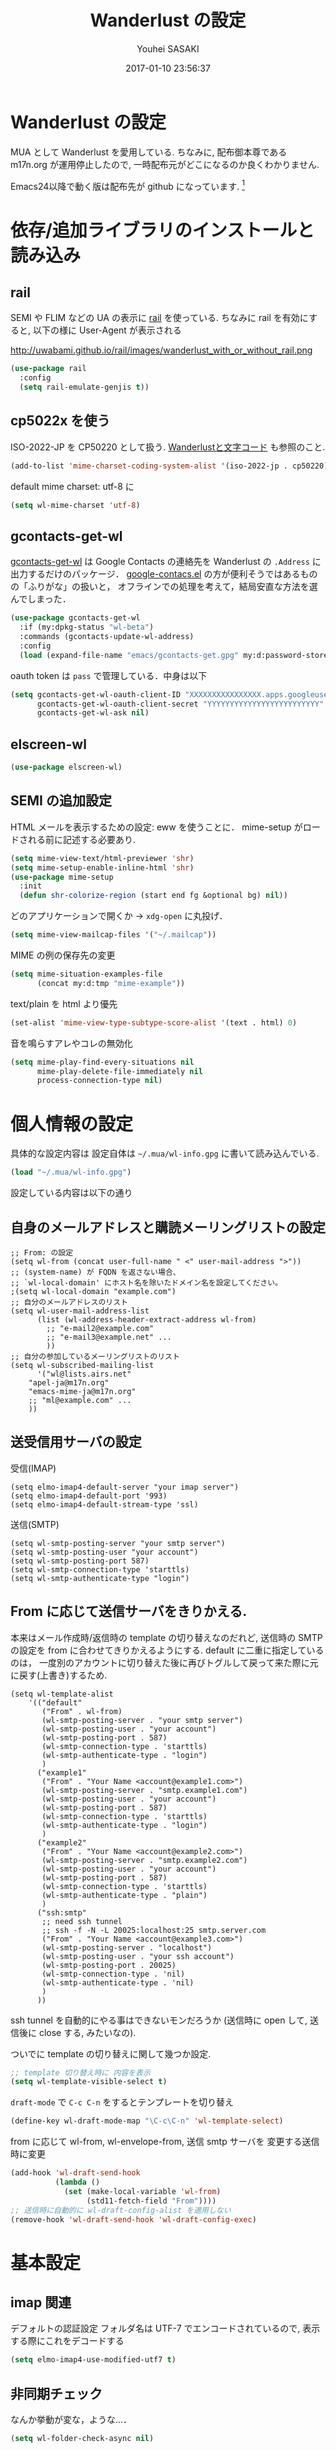 # -*- mode: org; coding: utf-8-unix; indent-tabs-mode: nil -*-
#+TITLE: Wanderlust の設定
#+AUTHOR: Youhei SASAKI
#+EMAIL: uwabami@gfd-dennou.org
#+DATE: 2017-01-10 23:56:37
#+LANG: ja
#+LAYOUT: page
#+CATEGORIES: cc-env emacs
#+PERMALINK: cc-env/emacs/config/wl_config.html
* Wanderlust の設定
  MUA として Wanderlust を愛用している.
  ちなみに, 配布御本尊である m17n.org が運用停止したので,
  一時配布元がどこになるのか良くわかりません.

  Emacs24以降で動く版は配布先が github になっています. [fn:1]
* 依存/追加ライブラリのインストールと読み込み
** rail
   SEMI や FLIM などの UA の表示に [[http://uwabami.github.com/rail/][rail]] を使っている.
   ちなみに rail を有効にすると, 以下の様に User-Agent が表示される
   #+ATTR_HTML: with="50%"
   http://uwabami.github.io/rail/images/wanderlust_with_or_without_rail.png
   #+BEGIN_SRC emacs-lisp
(use-package rail
  :config
  (setq rail-emulate-genjis t))
   #+END_SRC
** cp5022x を使う
   ISO-2022-JP を CP50220 として扱う.
   [[http://d.hatena.ne.jp/kiwanami/20091103/1257243524][Wanderlustと文字コード]] も参照のこと.
   #+BEGIN_SRC emacs-lisp
     (add-to-list 'mime-charset-coding-system-alist '(iso-2022-jp . cp50220))
   #+END_SRC
   default mime charset: utf-8 に
   #+BEGIN_SRC emacs-lisp
     (setq wl-mime-charset 'utf-8)
   #+END_SRC
** gcontacts-get-wl
   [[https://github.com/uwabami/gcontacts-get-wl][gcontacts-get-wl]] は
   Google Contacts の連絡先を Wanderlust の =.Address= に出力するだけのパッケージ．
   [[https://github.com/jd/google-contacts.el][google-contacs.el]] の方が便利そうではあるものの「ふりがな」の扱いと，
   オフラインでの処理を考えて，結局安直な方法を選んでしまった．
   #+BEGIN_SRC emacs-lisp
(use-package gcontacts-get-wl
  :if (my:dpkg-status "wl-beta")
  :commands (gcontacts-update-wl-address)
  :config
  (load (expand-file-name "emacs/gcontacts-get.gpg" my:d:password-store)))
   #+END_SRC
   oauth token は =pass= で管理している．中身は以下
   #+BEGIN_SRC emacs-lisp :tangle no
(setq gcontacts-get-wl-oauth-client-ID "XXXXXXXXXXXXXXXX.apps.googleusercontent.com"
      gcontacts-get-wl-oauth-client-secret "YYYYYYYYYYYYYYYYYYYYYYYYY"
      gcontacts-get-wl-ask nil)
   #+END_SRC
** elscreen-wl
   #+BEGIN_SRC emacs-lisp
(use-package elscreen-wl)
   #+END_SRC
** SEMI の追加設定
   HTML メールを表示するための設定: eww を使うことに．
   mime-setup がロードされる前に記述する必要あり.
   #+BEGIN_SRC emacs-lisp
(setq mime-view-text/html-previewer 'shr)
(setq mime-setup-enable-inline-html 'shr)
(use-package mime-setup
  :init
  (defun shr-colorize-region (start end fg &optional bg) nil))
   #+END_SRC
   どのアプリケーションで開くか → =xdg-open= に丸投げ．
   #+BEGIN_SRC emacs-lisp
(setq mime-view-mailcap-files '("~/.mailcap"))
   #+END_SRC
   MIME の例の保存先の変更
   #+BEGIN_SRC emacs-lisp
(setq mime-situation-examples-file
      (concat my:d:tmp "mime-example"))
   #+END_SRC
   text/plain を html より優先
   #+BEGIN_SRC emacs-lisp
(set-alist 'mime-view-type-subtype-score-alist '(text . html) 0)
   #+END_SRC
   音を鳴らすアレやコレの無効化
  #+BEGIN_SRC emacs-lisp
(setq mime-play-find-every-situations nil
      mime-play-delete-file-immediately nil
      process-connection-type nil)
  #+END_SRC
* 個人情報の設定
  具体的な設定内容は
  設定自体は =~/.mua/wl-info.gpg= に書いて読み込んでいる.
   #+BEGIN_SRC emacs-lisp
     (load "~/.mua/wl-info.gpg")
   #+END_SRC
  設定している内容は以下の通り
** 自身のメールアドレスと購読メーリングリストの設定
  #+BEGIN_EXAMPLE
    ;; From: の設定
    (setq wl-from (concat user-full-name " <" user-mail-address ">"))
    ;; (system-name) が FQDN を返さない場合、
    ;; `wl-local-domain' にホスト名を除いたドメイン名を設定してください。
    ;(setq wl-local-domain "example.com")
    ;; 自分のメールアドレスのリスト
    (setq wl-user-mail-address-list
          (list (wl-address-header-extract-address wl-from)
            ;; "e-mail2@example.com"
            ;; "e-mail3@example.net" ...
            ))
    ;; 自分の参加しているメーリングリストのリスト
    (setq wl-subscribed-mailing-list
          '("wl@lists.airs.net"
        "apel-ja@m17n.org"
        "emacs-mime-ja@m17n.org"
        ;; "ml@example.com" ...
        ))
  #+END_EXAMPLE
** 送受信用サーバの設定
   受信(IMAP)
   #+BEGIN_EXAMPLE
     (setq elmo-imap4-default-server "your imap server")
     (setq elmo-imap4-default-port '993)
     (setq elmo-imap4-default-stream-type 'ssl)
   #+END_EXAMPLE
   送信(SMTP)
   #+BEGIN_EXAMPLE
     (setq wl-smtp-posting-server "your smtp server")
     (setq wl-smtp-posting-user "your account")
     (setq wl-smtp-posting-port 587)
     (setq wl-smtp-connection-type 'starttls)
     (setq wl-smtp-authenticate-type "login")
   #+END_EXAMPLE
** From に応じて送信サーバをきりかえる.
   本来はメール作成時/返信時の template の切り替えなのだれど,
   送信時の SMTP の設定を from に合わせてきりかえるようにする.
   default に二重に指定しているのは，
   一度別のアカウントに切り替えた後に再びトグルして戻って来た際に元に戻す(上書き)するため.
   #+BEGIN_EXAMPLE
     (setq wl-template-alist
         '(("default"
            ("From" . wl-from)
            (wl-smtp-posting-server . "your smtp server")
            (wl-smtp-posting-user . "your account")
            (wl-smtp-posting-port . 587)
            (wl-smtp-connection-type . 'starttls)
            (wl-smtp-authenticate-type . "login")
            )
           ("example1"
            ("From" . "Your Name <account@example1.com>")
            (wl-smtp-posting-server . "smtp.example1.com")
            (wl-smtp-posting-user . "your account")
            (wl-smtp-posting-port . 587)
            (wl-smtp-connection-type . 'starttls)
            (wl-smtp-authenticate-type . "login")
            )
           ("example2"
            ("From" . "Your Name <account@example2.com>")
            (wl-smtp-posting-server . "smtp.example2.com")
            (wl-smtp-posting-user . "your account")
            (wl-smtp-posting-port . 587)
            (wl-smtp-connection-type . 'starttls)
            (wl-smtp-authenticate-type . "plain")
            )
           ("ssh:smtp"
            ;; need ssh tunnel
            ;; ssh -f -N -L 20025:localhost:25 smtp.server.com
            ("From" . "Your Name <account@example3.com>")
            (wl-smtp-posting-server . "localhost")
            (wl-smtp-posting-user . "your ssh account")
            (wl-smtp-posting-port . 20025)
            (wl-smtp-connection-type . 'nil)
            (wl-smtp-authenticate-type . 'nil)
            )
           ))
   #+END_EXAMPLE
   ssh tunnel を自動的にやる事はできないモンだろうか
   (送信時に open して, 送信後に close する, みたいなの).

   ついでに template の切り替えに関して幾つか設定.
    #+BEGIN_SRC emacs-lisp
     ;; template 切り替え時に 内容を表示
     (setq wl-template-visible-select t)
    #+END_SRC
    =draft-mode= で =C-c C-n= をするとテンプレートを切り替え
    #+BEGIN_SRC emacs-lisp
     (define-key wl-draft-mode-map "\C-c\C-n" 'wl-template-select)
    #+END_SRC
    from に応じて wl-from, wl-envelope-from, 送信 smtp サーバを
    変更する送信時に変更
   #+BEGIN_SRC emacs-lisp
     (add-hook 'wl-draft-send-hook
               (lambda ()
                 (set (make-local-variable 'wl-from)
                      (std11-fetch-field "From"))))
     ;; 送信時に自動的に wl-draft-config-alist を適用しない
     (remove-hook 'wl-draft-send-hook 'wl-draft-config-exec)
   #+END_SRC
* 基本設定
** imap 関連
   デフォルトの認証設定
   フォルダ名は UTF-7 でエンコードされているので,
   表示する際にこれをデコードする
   #+BEGIN_SRC emacs-lisp
      (setq elmo-imap4-use-modified-utf7 t)
   #+END_SRC
** 非同期チェック
   なんか挙動が変な，ような...．
   #+BEGIN_SRC emacs-lisp
   (setq wl-folder-check-async nil)
   #+END_SRC
** フォルダの位置の default からの変更
   =~/.cache/wanderlust/= に集約している
   local の Mail folder の位置
   #+BEGIN_SRC emacs-lisp
     (setq elmo-maildir-folder-path "~/.cache/wanderlust"
           elmo-localdir-folder-path "~/.cache/wanderlust/local")
   #+END_SRC
   local フォルダの設定:
   =.lost+found= は =elmo-maildir-folder-path= からの相対パスになっていることに注意
   #+BEGIN_SRC emacs-lisp
     (setq elmo-lost+found-folder ".lost+found")
     (setq wl-queue-folder "+queue")
   #+END_SRC
   folders の位置の変更
   =~/.mua/wl-folders.gpg= に変更
   #+BEGIN_SRC emacs-lisp
     (setq wl-folders-file "~/.mua/wl-folders.gpg")
   #+END_SRC
   Drafts, Trash の置き場所
   #+BEGIN_SRC emacs-lisp
     (setq wl-draft-folder "+Drafts")
     (setq wl-trash-folder "+Trash")
     (setq elmo-lost+found-folder "+lost+found")
     (setq wl-temporary-file-directory "~/Downloads/")
   #+END_SRC
   アドレス帳 -> gcontacts-get-wlを使う
   #+BEGIN_SRC emacs-lisp
(setq wl-use-petname t)
(setq wl-address-file  "~/.mua/Address.wl")
(use-package eweouz
  :config
  (add-hook 'wl-hook 'eweouz-insinuate-wl))
   #+END_SRC
   LDAP サーバからアドレスを引くことも可能.
   以前は GCALDaemon を使って local に ldap サーバを上げていたのだけれども,
   Google Contacts の API が変わったらしく
   GCALDaemon で LDAP サーバは使えなくなったのでコメントアウト.
   #+BEGIN_SRC emacs-lisp
     ;; ldap からアドレスを引く設定
     ;; (setq wl-use-ldap t)
     ;; (setq wl-ldap-server "localhost")
     ;; (setq wl-ldap-port "389")
     ;; (setq wl-ldap-base "dc=math,dc=kyoto-u,dc=ac,dc=jp")
   #+END_SRC
   パスワードの保存先
   #+BEGIN_SRC emacs-lisp
    (setq elmo-passwd-alist-file-name "~/.mua/wl-passwd.gpg")
   #+END_SRC
** フォルダ編集時に backup を作成しない.
   #+BEGIN_SRC emacs-lisp
   (setq wl-fldmgr-make-backup nil)
   #+END_SRC
** FCC, BCC の設定
   #+BEGIN_SRC emacs-lisp
     (setq wl-fcc nil)
     ;; (setq wl-fcc "%Sent")
   #+END_SRC
   fcc を既読にする場合は以下．=wl-fcc= が nil の場合には意味は無い
   #+BEGIN_SRC emacs-lisp
      (setq wl-fcc-force-as-read t)
   #+END_SRC
   bcc は常に自身に.
    #+BEGIN_SRC emacs-lisp
      (setq wl-bcc (concat user-mail-address))
    #+END_SRC
** 起動時に =%INBOX= のみをチェック
   #+BEGIN_SRC emacs-lisp
      (setq wl-auto-check-folder-name "%INBOX")
   #+END_SRC
** フォルダ選択時の初期設定
   imap の namespace を毎度入力するのが面倒なので，これを追加しておく.
   #+BEGIN_SRC emacs-lisp
     (setq wl-default-spec "%")
   #+END_SRC
** confirm 関連の設定
   スキャン時の問い合わせの無効化.
   ちなみに confirm を nil にしても 問い合わせが無いだけで
   threshold は効くので, 明示的に nil に.
   #+BEGIN_SRC emacs-lisp
     (setq elmo-folder-update-confirm nil)
     (setq elmo-folder-update-threshold nil)
     (setq elmo-message-fetch-confirm nil)
     (setq elmo-message-fetch-threshold nil)
     (setq wl-prefetch-confirm nil)
     (setq wl-prefetch-threshold nil)
   #+END_SRC
   終了時に確認しない
   #+BEGIN_SRC emacs-lisp
      (setq wl-interactive-exit nil)
   #+END_SRC
   送信時は確認する
   #+BEGIN_SRC emacs-lisp
      (setq wl-interactive-send t)
   #+END_SRC
** misc.
   大きいメッセージを送信時に分割しない
   #+BEGIN_SRC emacs-lisp
     (setq mime-edit-split-message nil)
   #+END_SRC
   スレッドは常に閉じる
   #+BEGIN_SRC emacs-lisp
     (setq wl-thread-insert-opened nil)
   #+END_SRC
   3 pain 表示 -> 使わない
   #+BEGIN_SRC emacs-lisp
      (setq wl-stay-folder-window nil)
   #+END_SRC
   未読を優先的に読む
   #+BEGIN_SRC emacs-lisp
     (setq wl-summary-move-order 'unread)
   #+END_SRC
   改ページ無視
   #+BEGIN_SRC emacs-lisp
   (setq wl-break-pages nil)
   #+END_SRC
   icon を使わない → GUI でもメニュー表示してないし, 体感的には遅くなる
   #+BEGIN_SRC emacs-lisp
     (setq wl-highlight-folder-with-icon nil)
   #+END_SRC
** dispose, delete の設定
   Gmail用に%INBOXでは削除を =wl-trash-folder= への移動ではなく，「delete」に．
   #+BEGIN_SRC emacs-lisp
     (add-to-list 'wl-dispose-folder-alist
                  '("^%INBOX" . remove))
   #+END_SRC
   迷惑メール関連も
   #+BEGIN_SRC emacs-lisp
     (add-to-list 'wl-dispose-folder-alist
                  '(".*Junk$" . remove))
   #+END_SRC
** 折り返しの設定
   message は折り返す.
   #+BEGIN_SRC emacs-lisp
     (setq wl-message-truncate-lines nil)
   #+END_SRC
   draft も折り返す
   #+BEGIN_SRC emacs-lisp
     (setq wl-draft-truncate-lines nil)
   #+END_SRC
** mode-line の設定
   長いと嫌なのでイロイロ削る
   #+BEGIN_SRC emacs-lisp
(setq wl-summary-mode-line-format "") ; "%f {%t}(%n/%u/%a)"
(setq wl-message-mode-line-format "") ; "<< %f:%F>> [%m]"
   #+END_SRC
* キーバインド関連
  =<f2>= で Addrbook の更新
  #+BEGIN_SRC emacs-lisp
    ;; (global-set-key [f2] 'gcontacts-update-wl-address)
  #+END_SRC
  =C-c C-j= を browse-url に明け渡す
  #+BEGIN_SRC emacs-lisp
     (define-key wl-draft-mode-map "\C-c\C-j" 'browse-url-at-point)
  #+END_SRC
  =M-u= で unread にする
  #+BEGIN_SRC emacs-lisp
     (define-key wl-summary-mode-map "\M-u" 'wl-summary-mark-as-unread)
  #+END_SRC
  =i= で sync <- Mew 風
  #+BEGIN_SRC emacs-lisp
     (define-key wl-summary-mode-map "i" 'wl-summary-sync-update)
  #+END_SRC
  =C-o= は tabbar で使う auto-refile は =M-o= で (Mew 風)
  #+BEGIN_SRC emacs-lisp
     (define-key wl-summary-mode-map "\C-o" nil )
  #+END_SRC
  =M-o= で =auto-refile=
  #+BEGIN_SRC emacs-lisp
     (define-key wl-summary-mode-map "\M-o" 'wl-summary-auto-refile)
  #+END_SRC
* flag とフォルダを行き来する関数の追加
  "=" でフラグ付きフォルダと
  実際にメッセージのあるフォルダを行き来する.
  Gmail の「スター付き」フォルダでも有効
  #+BEGIN_SRC emacs-lisp
    (require 'elmo nil 'noerror)
    (defun my:wl-summary-jump-to-referer-message ()
      (interactive)
      (when (wl-summary-message-number)
        (if (eq (elmo-folder-type-internal wl-summary-buffer-elmo-folder) 'flag)
            (progn
              (let* ((referer (elmo-flag-folder-referrer
                               wl-summary-buffer-elmo-folder
                               (wl-summary-message-number)))
                     (folder (if (> (length referer) 1)
                                 (completing-read
                                  (format "Jump to (%s): " (car (car referer)))
                                  referer
                                  nil t nil nil (car (car referer)))
                               (car (car referer)))))
                (wl-summary-goto-folder-subr folder 'no-sync nil nil t)
                (wl-summary-jump-to-msg (cdr (assoc folder referer)))))
          (when (eq (elmo-folder-type wl-summary-last-visited-folder) 'internal)
            (wl-summary-goto-last-visited-folder)))))
    (define-key wl-summary-mode-map "=" 'my:wl-summary-jump-to-referer-message)
  #+END_SRC
* summary-mode の表示のカスタマイズ
** 自分が差出人である mail は To:某 と表示
   #+BEGIN_SRC emacs-lisp
   (setq wl-summary-showto-folder-regexp ".*")
   (setq wl-summary-from-function 'wl-summary-default-from)
   #+END_SRC
** サマリ行の表示関連
   サマリ行のフォーマット指定
   #+BEGIN_SRC emacs-lisp
     (setq wl-summary-line-format
        "%T%P%1@%1>%Y/%M/%D %21(%t%[%19(%c %f%)%]%) %#%~%s")
   #+END_SRC
   サマリ表示は切り詰めない
   #+BEGIN_SRC emacs-lisp
     (setq wl-subject-length-limit t)
   #+END_SRC
   スレッドの幅の指定
   #+BEGIN_SRC emacs-lisp
     (setq wl-thread-indent-level 2)
     (setq wl-thread-have-younger-brother-str "+"
           wl-thread-youngest-child-str "+"
           wl-thread-vertical-str "|"
           wl-thread-horizontal-str "-"
           wl-thread-space-str " ")
   #+END_SRC
   以下の二つの設定を有効にするには
   =elmo-msgdb-extra-fields= を設定する必要がある.
   この変数は振り分け判定にも使用するのでそこで設定している
** Gmail 風に, 自分宛のメールに ">" をつけて表示する
   元ネタ [[http://d.hatena.ne.jp/khiker/20080206/wanderlust]]
   #+BEGIN_SRC emacs-lisp
     (setq wl-user-mail-address-regexp
           "^uwabami.*\\|^sasakyh.*")
     ;; 一覧表示での置き換え規則に追加
     (defun my:wl-summary-line-for-me ()
       (if (catch 'found
             (let ((to (elmo-message-entity-field wl-message-entity 'to))
                   (cc (elmo-message-entity-field wl-message-entity 'cc)))
               (when (or (stringp to) cc)
                 (setq to
                       (append (if (stringp to) (list to) to)
                               (when cc
                                 (if (stringp cc) (list cc) cc)))))
               (dolist (i to)
                 (when (wl-address-user-mail-address-p (eword-decode-string i))
                   (throw 'found t)))))
           ">"
         ""))
     ;; > を summary-line-format に追加
     (setq wl-summary-line-format-spec-alist
           (append wl-summary-line-format-spec-alist
                   '((?> (my:wl-summary-line-for-me)))))
   #+END_SRC
** 添付ファイルがあったら, サマリ行に "@" を付ける
   #+BEGIN_SRC emacs-lisp
     (setq wl-summary-line-format-spec-alist
           (append wl-summary-line-format-spec-alist
                   '((?@ (wl-summary-line-attached)))))
   #+END_SRC
** クォートされた文字列もデコードする
   #+BEGIN_SRC emacs-lisp
     (setq mime-header-lexical-analyzer
           '(
             ;; eword-analyze-quoted-string
             eword-analyze-domain-literal
             eword-analyze-comment
             eword-analyze-spaces
             eword-analyze-special
             eword-analyze-encoded-word
             eword-analyze-atom))
   #+END_SRC
** Subject が変わったらスレッドを切る
   #+BEGIN_SRC emacs-lisp
     (setq wl-summary-divide-thread-when-subject-changed nil)
   #+END_SRC
** Subject での Tab や複数スペースを無視
   #+BEGIN_SRC emacs-lisp
     (defadvice std11-unfold-string (after simply activate)
       (setq ad-return-value
             (elmo-replace-in-string ad-return-value "[ \t]+" " ")))
   #+END_SRC
** 重複メッセージを非表示に
   フォルダ内の Message-ID が同じメールを非表示にする
   #+BEGIN_SRC emacs-lisp
     (setq wl-folder-process-duplicates-alist
           '(
             (".*" . hide)
             ))
   #+END_SRC
** sort 順
*** 返信が来た順
    =flet= を書き換えるのが面倒で =el-x= にある =dflet= を使うように変更
   #+BEGIN_SRC emacs-lisp
(defun wl-summary-overview-entity-compare-by-reply-date (a b)
  "Compare message A and B by latest date of replies including thread."
  (dflet ((string-max2 (x y)
                       (cond ((string< x y) y)
                             ('t x)))
          (thread-number-get-date (x)
                                  (timezone-make-date-sortable (elmo-msgdb-overview-entity-get-date
                                                                (elmo-message-entity
                                                                 wl-summary-buffer-elmo-folder x))))
          (thread-get-family (x)
                             (cons x (wl-thread-entity-get-descendant (wl-thread-get-entity x))))
          (max-reply-date (x)
                          (cond ((eq 'nil x)
                                 'nil)
                                ((eq 'nil (cdr x))
                                 (thread-number-get-date (car x)))
                                ('t
                                 (string-max2 (thread-number-get-date (car x))
                                              (max-reply-date (cdr x)))))))
    (string<
     (max-reply-date (thread-get-family (elmo-message-entity-number a)))
     (max-reply-date (thread-get-family (elmo-message-entity-number b))))))
(add-to-list 'wl-summary-sort-specs 'reply-date)
   #+END_SRC
*** 返信番号順
    #+BEGIN_SRC emacs-lisp
;; (defun wl-summary-overview-entity-compare-by-reply-number (a b)
;;   "Compare entity A and B by latest number of replies."
;;   (let ((fx #'(lambda (x)
;;                 (setq x (elmo-message-entity-number x))
;;                 (apply 'max x (wl-thread-entity-get-descendant
;;                                (wl-thread-get-entity x))))))
;;     (< (funcall fx a) (funcall fx b))))
;; (add-to-list 'wl-summary-sort-specs 'reply-number)
    #+END_SRC
*** デフォルト
    とりあえず返信順で
    #+BEGIN_SRC emacs-lisp
(setq wl-summary-default-sort-spec 'reply-date)
;; (setq wl-summary-default-sort-spec 'date)
    #+END_SRC
* 振り分け設定
  =$= 以外を振り分け対象に
  #+BEGIN_SRC emacs-lisp
   (setq wl-summary-auto-refile-skip-marks '("$"))
  #+END_SRC
** 振り分け判定に使用するヘッダ
   添付の有無の表示にも使うので =Content-Type= も登録.
   あと =Delivered-To= はメールの検索の時に結構重宝している.
   #+BEGIN_SRC emacs-lisp
     (setq elmo-msgdb-extra-fields
           '(
             "List-Post"
             "List-Id"
             "List-ID"                  ;; たまに List-ID で来るメールあるよね?
             "Resent-CC"
             "Mailing-List"
             "X-Mailing-List"
             "X-ML-Address"
             "X-ML-Name"
             "X-ML-To"
             "Delivered-To"
             "Content-Type"              ;; 添付の有無の表示の為に追加
             "X-Google-Appengine-App-Id" ;; GAEの送信するメールの振り分け用
             "To"
             "Cc"
             "From"
             "Subject"
             "Reply-To"
             ))
   #+END_SRC
* 日本語添付ファイル名のデコード
  日本語の添付ファイルに関しては, いまだにうまくいかない時がある.
  #+BEGIN_SRC emacs-lisp
    (defvar my-mime-filename-coding-system-for-decode
      '(iso-2022-jp japanese-shift-jis japanese-iso-8bit))
    (defun my-mime-decode-filename (filename)
      (let ((filename (if (string-match "\n\t*" filename)
                          (replace-match "" nil nil filename)
                        filename))
            (rest (eword-decode-string filename)))
        (or (when (and my-mime-filename-coding-system-for-decode
                       (string= rest filename))
              (let ((dcs (mapcar (function coding-system-base)
                                 (detect-coding-string filename))))
                (unless (memq 'emacs-mule dcs)
                  (let ((pcs my-mime-filename-coding-system-for-decode))
                    (while pcs
                      (if (memq (coding-system-base (car pcs)) dcs)
                          (setq rest (decode-coding-string filename (car pcs))
                                pcs nil)
                        (setq pcs (cdr pcs))))))))
            rest)))
    (eval-after-load "mime"
      '(defadvice mime-entity-filename
         (after eword-decode-for-broken-MUA activate)
         "Decode encoded file name for BROKEN MUA."
         (when (stringp ad-return-value)
           (setq ad-return-value (my-mime-decode-filename ad-return-value)))))
    (require 'std11 nil 'noerror)
    (eval-after-load "std11"
      '(defadvice std11-wrap-as-quoted-string
         (before encode-string activate)
         "Encode a string."
         (require 'eword-encode)
         (ad-set-arg 0 (eword-encode-string (ad-get-arg 0)))))
    ;; 二重エスケープを回避
    (defun shell-quote-argument (file) file)
  #+END_SRC
* 添付ファイルの扱い
  =/etc/mailcap= と =~/.mailcap= の二つに
  同じエントリがあると, 動作が微妙になるらしい [fn:6] .
  ここでは =~/.mailcap= だけを見にいくように:
  #+BEGIN_SRC emacs-lisp
    (setq mime-play-find-every-situations nil
          mime-play-delete-file-immediately nil
          process-connection-type nil)
  #+END_SRC
  ちなみに
  =~/.mailcap= 自体は
  #+BEGIN_EXAMPLE
  applications/*; xdg-open %s;
  image/*; xdg-open %s;
  video/*; xdg-open %s;
  #+END_EXAMPLE
  として xdg-open に丸投げ.
* メッセージ表示
** いったん全て非表示に
   #+BEGIN_SRC emacs-lisp
     (setq wl-message-ignored-field-list '("^.*:"))
   #+END_SRC
** 見たいヘッダだけ表示
   #+BEGIN_SRC emacs-lisp
     (setq wl-message-visible-field-list
           '("^Subject:"
             "^From:"
             "^To:"
             "^Cc:"
             "^Date:"
             "^Message-ID:"
             ))
   #+END_SRC
** 表示順の変更 → Mew 風
   #+BEGIN_SRC emacs-lisp
     (setq wl-message-sort-field-list
           '("^Subject:"
             "^From:"
             "^To:"
             "^Cc:"
             "^Date:"
             "^Message-ID:"
             ))
   #+END_SRC
** mime の画像表示の切り替え
   =M-T= でトグル
   #+BEGIN_SRC emacs-lisp
     (defun wl-summary-w3m-safe-toggle-inline-images (&optional arg)
       "Toggle displaying of all images in the message buffer.
     If the prefix arg is given, all images are considered to be safe."
       (interactive "P")
       (with-current-buffer wl-message-buffer
         (w3m-toggle-inline-images arg)))
     (eval-after-load "wl-summary"
       '(define-key wl-summary-mode-map
          "\M-T" 'wl-summary-w3m-safe-toggle-inline-images))
   #+END_SRC
** From, To を省略表示しない
   To や From にアドレスが沢山指定されていると省略されるので，これを無効化
   #+BEGIN_SRC emacs-lisp
   (setq wl-message-use-header-narrowing nil)
   #+END_SRC
* 作成/返信設定
  自分宛のメールに返信する場合は =To:=, =Cc:= から自分のアドレスを削除
  #+BEGIN_SRC emacs-lisp
    (setq wl-draft-always-delete-myself t)
  #+END_SRC
  "a" (without-argument)では =Reply-To:= や =From:= などで
  指定された唯一人または唯一つの投稿先に返信.
  また, =X-ML-Name:= と =Reply-To:= がついているなら =Reply-To:= 宛に返信
  #+BEGIN_SRC emacs-lisp
    (setq wl-draft-reply-without-argument-list
          '((("X-ML-Name" "Reply-To") . (("Reply-To") nil nil))
            ("X-ML-Name" . (("To" "Cc") nil nil))
            ("Followup-To" . (nil nil ("Followup-To")))
            ("Newsgroups" . (nil nil ("Newsgroups")))
            ("Reply-To" . (("Reply-To") nil nil))
            ("Mail-Reply-To" . (("Mail-Reply-To") nil nil))
            ("From" . (("From") nil nil))))
  #+END_SRC
  =C-u a= (with-argument)であれば関係する全ての人・投稿先に返信
  #+BEGIN_SRC emacs-lisp
    (setq wl-draft-reply-with-argument-list
          '(("Followup-To" . (("From") nil ("Followup-To")))
            ("Newsgroups" . (("From") nil ("Newsgroups")))
            ("Mail-Followup-To" . (("Mail-Followup-To") nil ("Newsgroups")))
            ("From" . (("From") ("To" "Cc") ("Newsgroups")))))
  #+END_SRC
  サマリ表示には petname を使うが, 引用には使わない
  #+BEGIN_SRC emacs-lisp
  (setq wl-default-draft-cite-decorate-author nil)
  #+END_SRC
** draft mode で orgtbl を有効に
   #+BEGIN_SRC emacs-lisp
(add-hook 'wl-draft-mode-hook 'turn-on-orgtbl)
   #+END_SRC
** c-sig
   署名の選択に c-sig を使用している.
   設定は以下の通り. Mew 風に =C-c <tab>= で signature を挿入するようにしている
   #+BEGIN_SRC emacs-lisp
     (require 'c-sig nil 'noerror)
     (setq sig-insert-end t)
     (setq sig-save-to-sig-name-alist nil)
     (setq message-signature-file nil)
     ;; Mew 風に \C-c \t で c-sig -> signature 挿入
(define-key wl-draft-mode-map "\C-c\t" 'insert-signature-eref)
(add-hook 'wl-draft-mode-hook
          '(lambda ()
             (define-key (current-local-map) "\C-c\C-w"
               'insert-signature-eref)))
   #+END_SRC
* Face の設定
** Face の追加
  デフォルトより細かく指定するために幾つかの face 定義を追加.
  #+BEGIN_SRC emacs-lisp
    (setq wl-highlight-message-header-alist
          '(("Subject[ \t]*:"
             . wl-highlight-message-subject-header-contents)
            ("From[ \t]*:"
             . wl-highlight-message-from-header-contents)
            ("Date[ \t]*:"
             . wl-highlight-message-date-header-contents)
            ("\\(.*To\\|Cc\\|Newsgroups\\)[ \t]*:"
             . wl-highlight-message-important-header-contents)
            ("\\(User-Agent\\|X-Mailer\\|X-Newsreader\\)[ \t]*:" .
             wl-highlight-message-unimportant-header-contents)
            ))
    (defun my:wl-set-face (face spec)
      (make-face face)
      (cond ((fboundp 'face-spec-set)
             (face-spec-set face spec))
            (t
             (wl-declare-face face spec))))
    (my:wl-set-face 'wl-highlight-folder-closed-face                  '((t (:foreground "#4cff4c" :bold nil :italic nil :weight normal ))))
    (my:wl-set-face 'wl-highlight-folder-few-face                     '((t (:foreground "#FF4C4C" :bold t :italic nil :weight normal ))))
    ;; (my:wl-set-face 'wl-highlight-folder-killed-face                  '((t (:foreground ,my:h:black :bold nil :italic nil :weight normal ))))
    ;; (my:wl-set-face 'wl-highlight-folder-many-face                    '((t (:foreground ,my:h:magenta :bold nil :italic nil :weight normal ))))
    ;; (my:wl-set-face 'wl-highlight-folder-opened-face                  '((t (:foreground "#4cffff" :bold nil :italic nil :weight normal ))))
    ;; (my:wl-set-face 'wl-highlight-folder-path-face                    '((t (:underline t :bold nil :italic nil :weight normal ))))
    ;; (my:wl-set-face 'wl-highlight-folder-unknown-face                 '((t (:foreground "#4cffff" :bold nil :italic nil :weight normal ))))
    ;; (my:wl-set-face 'wl-highlight-folder-unread-face                  '((t (:foreground ,my:n:blue :bold nil :italic nil :weight normal ))))
    (my:wl-set-face 'wl-highlight-folder-zero-face                    '((t (:foreground "#F6F3E8" :bold nil :italic nil :weight normal ))))
    ;; (my:wl-set-face 'wl-highlight-header-separator-face               '((t (:inherit highlight :bold t ))))
    ;; (my:wl-set-face 'wl-highlight-message-citation-header             '((t (:foreground ,my:h:green :bold nil :italic nil ))))
    (my:wl-set-face 'wl-highlight-message-cited-text-1                '((t (:foreground "#7fff7f" :bold nil :italic nil ))))
    (my:wl-set-face 'wl-highlight-message-cited-text-2                '((t (:foreground "#ffff7f" :bold nil :italic nil ))))
    (my:wl-set-face 'wl-highlight-message-cited-text-3                '((t (:foreground "#7f7fff" :bold nil :italic nil ))))
    (my:wl-set-face 'wl-highlight-message-cited-text-4                '((t (:foreground "#7fffff" :bold nil :italic nil ))))
    (my:wl-set-face 'wl-highlight-message-cited-text-5                '((t (:foreground "#ff7fff" :bold nil :italic nil ))))
    (my:wl-set-face 'wl-highlight-message-cited-text-6                '((t (:foreground "#ff7f7f" :bold nil :italic nil ))))
    (my:wl-set-face 'wl-highlight-message-cited-text-7                '((t (:foreground "#4cff4c" :bold nil :italic nil ))))
    (my:wl-set-face 'wl-highlight-message-cited-text-8                '((t (:foreground "#ffff4c" :bold nil :italic nil ))))
    (my:wl-set-face 'wl-highlight-message-cited-text-9                '((t (:foreground "#4c4cff" :bold nil :italic nil ))))
    (my:wl-set-face 'wl-highlight-message-cited-text-10               '((t (:foreground "#4cffff" :bold nil :italic nil ))))
    (my:wl-set-face 'wl-highlight-message-cited-text-11               '((t (:foreground "#ff4cff" :bold nil :italic nil ))))
    (my:wl-set-face 'wl-highlight-message-cited-text-12               '((t (:foreground "#ff4c4c" :bold nil :italic nil ))))
    (my:wl-set-face 'wl-highlight-message-date-header-contents        '((t (:foreground "#4CFF4C" :bold t :italic nil ))))
    (my:wl-set-face 'wl-highlight-message-header-contents             '((t (:foreground "#aaaaaa" :bold nil :italic nil ))))
    (my:wl-set-face 'wl-highlight-message-headers                     '((t (:foreground "#4CFFFF" :bold t :italic nil ))))
    (my:wl-set-face 'wl-highlight-message-important-header-contents2  '((t (:foreground "#4CFF4C" :bold nil :italic nil ))))
    (my:wl-set-face 'wl-highlight-message-signature                   '((t (:foreground "#aaaaaa" :bold nil :italic nil ))))
    (my:wl-set-face 'wl-highlight-message-important-header-contents   '((t (:foreground "#FF4CFF" :bold t :italic nil ))))
    (my:wl-set-face 'wl-highlight-message-subject-header-contents     '((t (:foreground "#FF4C4C" :bold t :italic nil ))))
    (my:wl-set-face 'wl-highlight-message-from-header-contents        '((t (:foreground "#FFFF4C" :bold t :italic nil ))))
    (my:wl-set-face 'wl-highlight-message-unimportant-header-contents '((t (:foreground "#aaaaaa" :bold nil :italic nil ))))
    (my:wl-set-face 'wl-highlight-summary-answered-face               '((t (:foreground "#4CFF4C" :bold nil :italic nil :weight normal ))))
    ;; (my:wl-set-face 'wl-highlight-summary-copied-face                 '((t (:foreground "#4CFFFF" :bold nil :italic nil :weight normal ))))
    ;; (my:wl-set-face 'wl-highlight-summary-deleted-face                '((t (:foreground ,my:h:black :bold nil :italic nil :weight normal ))))
    ;; (my:wl-set-face 'wl-highlight-summary-displaying-face             '((t (:underline t :bold nil :italic nil :weight normal ))))
    ;; (my:wl-set-face 'wl-highlight-summary-disposed-face               '((t (:foreground "#aaaaaa" :bold nil :italic nil :weight normal ))))
    ;; (my:wl-set-face 'wl-highlight-summary-flagged-face                '((t (:foreground ,my:h:yellow :bold nil :italic nil :weight normal ))))
    ;; (my:wl-set-face 'wl-highlight-summary-forwarded-face              '((t (:foreground ,my:h:blue :bold nil :italic nil :weight normal ))))
    ;; (my:wl-set-face 'wl-highlight-summary-high-read-face              '((t (:foreground ,my:h:green :bold nil :italic nil :weight normal ))))
    ;; (my:wl-set-face 'wl-highlight-summary-high-unread-face            '((t (:foreground ,my:h:orange :bold nil :italic nil :weight normal ))))
    ;; (my:wl-set-face 'wl-highlight-summary-important-face              '((t (:foreground "#ffff4c" :bold nil :italic nil :weight normal ))))
    ;; (my:wl-set-face 'wl-highlight-summary-important-flag-face         '((t (:foreground "#ffff4c" :bold nil :italic nil :weight normal ))))
    ;; (my:wl-set-face 'wl-highlight-summary-killed-face                 '((t (:foreground ,my:h:black :bold nil :italic nil :weight normal ))))
    ;; (my:wl-set-face 'wl-highlight-summary-l:read-face                 '((t (:foreground "#4CFF4C" :bold nil :italic nil :weight normal ))))
    ;; (my:wl-set-face 'wl-highlight-summary-l:unread-face               '((t (:foreground ,my:h:lightb :bold nil :italic nil :weight normal ))))
    ;; (my:wl-set-face 'wl-highlight-summary-new-face                    '((t (:foreground "#ff4c4c" :bold nil :italic nil :weight normal ))))
    ;; (my:wl-set-face 'wl-highlight-summary-normal-face                 '((t (:foreground "#f6f3e8" :bold nil :italic nil :weight normal ))))
    ;; (my:wl-set-face 'wl-highlight-summary-prefetch-face               '((t (:foreground ,my:n:blue :bold nil :italic nil :weight normal ))))
    (my:wl-set-face 'wl-highlight-summary-refiled-face                '((t (:foreground "#7F7FFF" :bold nil :italic nil :weight normal ))))
    ;; (my:wl-set-face 'wl-highlight-summary-resend-face                 '((t (:foreground ,my:h:orange :bold nil :italic nil :weight normal ))))
    ;; (my:wl-set-face 'wl-highlight-summary-target-face                 '((t (:foreground "#4CFFFF" :bold nil :italic nil :weight normal ))))
    ;; (my:wl-set-face 'wl-highlight-summary-temp-face                   '((t (:foreground ,my:n:violet :bold nil :italic nil :weight normal ))))
    (my:wl-set-face 'wl-highlight-summary-thread-top-face             '((t (:foreground "#F6F3E8" :bold t :italic nil :weight normal ))))
    ;; (my:wl-set-face 'wl-highlight-summary-unread-face                 '((t (:foreground "#ff4c4c" :bold nil :italic nil :weight normal ))))
    ;; (my:wl-set-face 'wl-highlight-thread-indent-face                  '((t (:underline t :bold nil :italic nil :weight normal ))))
  #+END_SRC
* GPG 署名
  以前は mailcrypt を使っていたけれど,
  epa があるので主にキーバインドの設定のみ.
  =draft-mode= の文字コードをあらかじめ指定しておかないと,
  送信時に文字コードが変換されるので不正な署名となってしまう.

  もっとうまい方法/正攻法がありそうな気がするけれど,
  使えてるから, まあ良いかな, とか.
  #+BEGIN_SRC emacs-lisp
    (setq mime-pgp-verify-when-preview nil)

    (add-hook 'wl-draft-mode-hook
              '(lambda ()
                 (set-buffer-file-coding-system 'iso-2022-jp)
                 ))
    (defun my:epa-wl-decrypt-message ()
      (interactive)
      (save-window-excursion
        (wl-summary-jump-to-current-message)
        (wl-message-decrypt-pgp-nonmime)))
    (defun my:epa-wl-verify-message ()
      (interactive)
      (save-selected-window
        (wl-summary-jump-to-current-message)
        (wl-message-verify-pgp-nonmime)))

    (define-key wl-summary-mode-map "\C-c:d" 'my:epa-wl-decrypt-message)
    (define-key wl-summary-mode-map "\C-c:v" 'my:epa-wl-verify-message)
    (define-key wl-draft-mode-map "\C-c:s" 'epa-mail-sign)
    (define-key wl-draft-mode-map "\C-c:e" 'epa-mail-encrypt)
  #+END_SRC
* spam フィルタ
  サーバ側で bsfilter 通しているけど, 手元でも使うために
  #+BEGIN_SRC emacs-lisp
    ;; (require 'wl-spam)
    ;; (wl-spam-setup)
    ;; (setq elmo-spam-scheme 'bsfilter)
    ;; (setq elmo-spam-bsfilter-shell-program "/usr/bin/ruby1.8")
    ;; (setq wl-spam-folder "%kusm/Junk")
  #+END_SRC
* mhc
  メールからスケジュールを import する
  #+BEGIN_SRC emacs-lisp
    ;; (autoload 'mhc-mua-setup "mhc-mua")
    ;; (add-hook 'wl-init-hook 'mhc-mua-setup)
    ;; (setq mhc-summary-language 'japanese)
    ;; (setq mhc-start-day-of-week 0)
    ;; (setq mhc-use-wide-scope nil)
    ;; (setq mhc-summary-use-cw nil)
    ;; (mhc-mua-setup)
    ;; (setq mhc-default-category nil)
    ;; (setq mhc-category-face-alist
    ;;       '(
    ;;         ("Work"      . (nil  "#f6f3e8"  nil))      ;; お仕事一般
    ;;         ("Kusm"      . (nil  "#f6f3e8"  nil))         ;; 講議
    ;;         ("Private"   . (nil  "#f6f3e8"    nil))      ;; プライベート
    ;;         )
    ;;       )
  #+END_SRC
* 検索
  imap の検索か maildir-utils の検索か?
  #+BEGIN_SRC emacs-lisp
(use-package elmo-search
  :bind (:map wl-summary-mode-map
              ("v" . wl-quicksearch-goto-search-folder-wrapper)
              :map wl-folder-mode-map
              ("v" . wl-quicksearch-goto-search-folder-wrapper))
  :config
  (elmo-search-register-engine
   'mu 'local-file
   :prog "mu"
   :args '("find" "-u" elmo-search-split-pattern-list "--fields" "l" "--sortfield" "date" "-r")
   :charset 'utf-8)
  (setq elmo-search-default-engine 'mu)
  (setq wl-quicksearch-folder "[]"))
  #+END_SRC
** メールが多すぎると怒られるので.
   #+BEGIN_SRC emacs-lisp
     (setq elmo-multi-divide-number 5000000)
     (setq elmo-multi-number 5000000)
   #+END_SRC
* Footnotes

[fn:1] wanderlust - github : [[https://github.com/wanderlust/wanderlust]]

[fn:5] color-theme-darkpastel : [[https://github.com/uwabami/color-theme-darkpastel]]

[fn:6] [[http://comments.gmane.org/gmane.mail.wanderlust.general.japanese/8618]]
